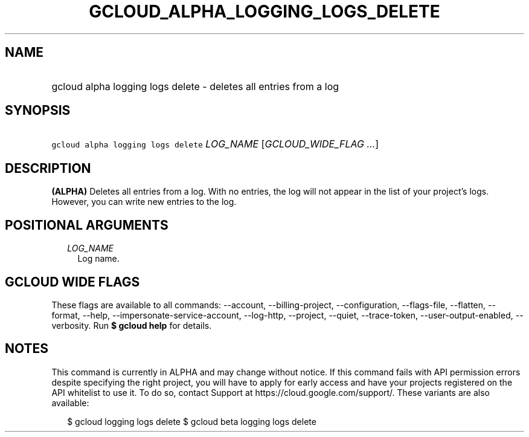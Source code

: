 
.TH "GCLOUD_ALPHA_LOGGING_LOGS_DELETE" 1



.SH "NAME"
.HP
gcloud alpha logging logs delete \- deletes all entries from a log



.SH "SYNOPSIS"
.HP
\f5gcloud alpha logging logs delete\fR \fILOG_NAME\fR [\fIGCLOUD_WIDE_FLAG\ ...\fR]



.SH "DESCRIPTION"

\fB(ALPHA)\fR Deletes all entries from a log. With no entries, the log will not
appear in the list of your project's logs. However, you can write new entries to
the log.



.SH "POSITIONAL ARGUMENTS"

.RS 2m
.TP 2m
\fILOG_NAME\fR
Log name.


.RE
.sp

.SH "GCLOUD WIDE FLAGS"

These flags are available to all commands: \-\-account, \-\-billing\-project,
\-\-configuration, \-\-flags\-file, \-\-flatten, \-\-format, \-\-help,
\-\-impersonate\-service\-account, \-\-log\-http, \-\-project, \-\-quiet,
\-\-trace\-token, \-\-user\-output\-enabled, \-\-verbosity. Run \fB$ gcloud
help\fR for details.



.SH "NOTES"

This command is currently in ALPHA and may change without notice. If this
command fails with API permission errors despite specifying the right project,
you will have to apply for early access and have your projects registered on the
API whitelist to use it. To do so, contact Support at
https://cloud.google.com/support/. These variants are also available:

.RS 2m
$ gcloud logging logs delete
$ gcloud beta logging logs delete
.RE


